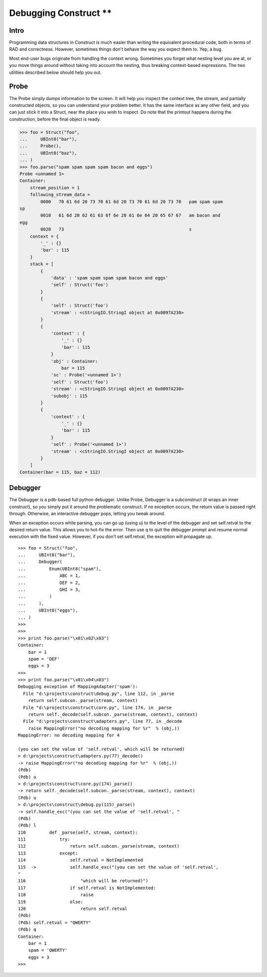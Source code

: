 ===================
Debugging Construct **
===================

Intro
=====

Programming data structures in Construct is much easier than writing the
equivalent procedural code, both in terms of RAD and correctness. However,
sometimes things don't behave the way you expect them to. Yep, a bug.

Most end-user bugs originate from handling the context wrong. Sometimes you
forget what nesting level you are at, or you move things around without taking
into account the nesting, thus breaking context-based expressions. The two
utilities described below should help you out.

Probe
=====

The Probe simply dumps information to the screen. It will help you inspect the
context tree, the stream, and partially constructed objects, so you can
understand your problem better. It has the same interface as any other field,
and you can just stick it into a Struct, near the place you wish to inspect.
Do note that the printout happens during the construction, before the final
object is ready.

>>> foo = Struct("foo",
...     UBInt8("bar"),
...     Probe(),
...     UBInt8("baz"),
... )
>>> foo.parse("spam spam spam spam bacon and eggs")
Probe <unnamed 1>
Container:
    stream_position = 1
    following_stream_data =
        0000   70 61 6d 20 73 70 61 6d 20 73 70 61 6d 20 73 70   pam spam spam
sp
        0010   61 6d 20 62 61 63 6f 6e 20 61 6e 64 20 65 67 67   am bacon and
egg
        0020   73                                                s
    context = {
        '_' : {}
        'bar' : 115
    }
    stack = [
        {
            'data' : 'spam spam spam spam bacon and eggs'
            'self' : Struct('foo')
        }
        {
            'self' : Struct('foo')
            'stream' : <cStringIO.StringI object at 0x0097A230>
        }
        {
            'context' : {
                '_' : {}
                'bar' : 115
            }
            'obj' : Container:
                bar = 115
            'sc' : Probe('<unnamed 1>')
            'self' : Struct('foo')
            'stream' : <cStringIO.StringI object at 0x0097A230>
            'subobj' : 115
        }
        {
            'context' : {
                '_' : {}
                'bar' : 115
            }
            'self' : Probe('<unnamed 1>')
            'stream' : <cStringIO.StringI object at 0x0097A230>
        }
    ]
Container(bar = 115, baz = 112)


Debugger
========

The Debugger is a pdb-based full python debugger. Unlike Probe, Debugger is a
subconstruct (it wraps an inner construct), so you simply put it around the
problematic construct. If no exception occurs, the return value is passed
right through. Otherwise, an interactive debugger pops, letting you tweak
around.

When an exception occurs while parsing, you can go up (using u) to the level
of the debugger and set self.retval to the desired return value. This allows
you to hot-fix the error. Then use q to quit the debugger prompt and resume
normal execution with the fixed value. However, if you don't set self.retval,
the exception will propagate up.

::

    >>> foo = Struct("foo",
    ...     UBInt8("bar"),
    ...     Debugger(
    ...         Enum(UBInt8("spam"),
    ...             ABC = 1,
    ...             DEF = 2,
    ...             GHI = 3,
    ...         )
    ...     ),
    ...     UBInt8("eggs"),
    ... )
    >>>
    >>>
    >>> print foo.parse("\x01\x02\x03")
    Container:
        bar = 1
        spam = 'DEF'
        eggs = 3
    >>>
    >>> print foo.parse("\x01\x04\x03")
    Debugging exception of MappingAdapter('spam'):
      File "d:\projects\construct\debug.py", line 112, in _parse
        return self.subcon._parse(stream, context)
      File "d:\projects\construct\core.py", line 174, in _parse
        return self._decode(self.subcon._parse(stream, context), context)
      File "d:\projects\construct\adapters.py", line 77, in _decode
        raise MappingError("no decoding mapping for %r"  % (obj,))
    MappingError: no decoding mapping for 4

    (you can set the value of 'self.retval', which will be returned)
    > d:\projects\construct\adapters.py(77)_decode()
    -> raise MappingError("no decoding mapping for %r"  % (obj,))
    (Pdb)
    (Pdb) u
    > d:\projects\construct\core.py(174)_parse()
    -> return self._decode(self.subcon._parse(stream, context), context)
    (Pdb) u
    > d:\projects\construct\debug.py(115)_parse()
    -> self.handle_exc("(you can set the value of 'self.retval', "
    (Pdb)
    (Pdb) l
    110         def _parse(self, stream, context):
    111             try:
    112                 return self.subcon._parse(stream, context)
    113             except:
    114                 self.retval = NotImplemented
    115  ->             self.handle_exc("(you can set the value of 'self.retval',
    "
    116                     "which will be returned)")
    117                 if self.retval is NotImplemented:
    118                     raise
    119                 else:
    120                     return self.retval
    (Pdb)
    (Pdb) self.retval = "QWERTY"
    (Pdb) q
    Container:
        bar = 1
        spam = 'QWERTY'
        eggs = 3
    >>>
